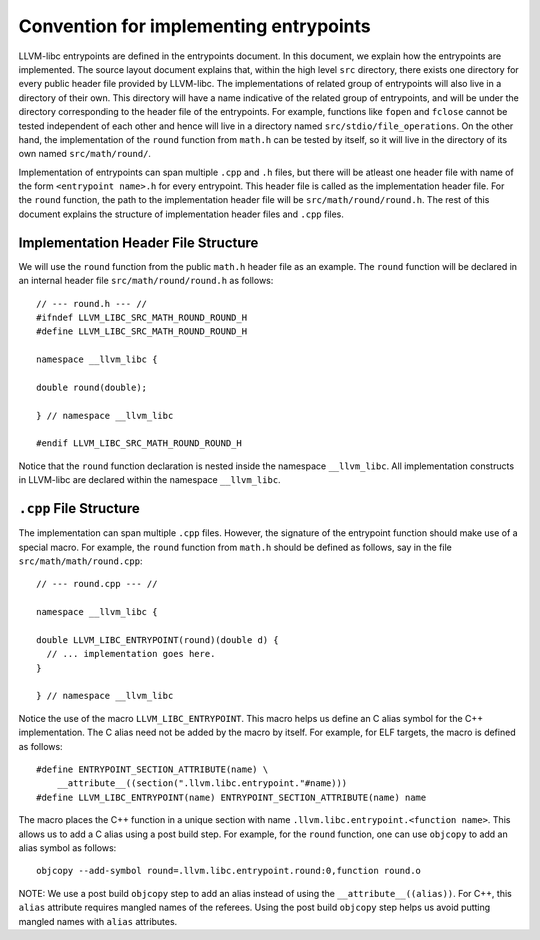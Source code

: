 Convention for implementing entrypoints
=======================================

LLVM-libc entrypoints are defined in the entrypoints document. In this document,
we explain how the entrypoints are implemented. The source layout document
explains that, within the high level ``src`` directory, there exists one
directory for every public header file provided by LLVM-libc. The
implementations of related group of entrypoints will also live in a directory of
their own. This directory will have a name indicative of the related group of
entrypoints, and will be under the directory corresponding to the header file of
the entrypoints. For example, functions like ``fopen`` and ``fclose`` cannot be
tested independent of each other and hence will live in a directory named
``src/stdio/file_operations``. On the other hand, the implementation of the
``round`` function from ``math.h`` can be tested by itself, so it will live in
the directory of its own named ``src/math/round/``.

Implementation of entrypoints can span multiple ``.cpp`` and ``.h`` files, but
there will be atleast one header file with name of the form
``<entrypoint name>.h`` for every entrypoint. This header file is called as the
implementation header file. For the ``round`` function, the path to the
implementation header file will be ``src/math/round/round.h``. The rest of this
document explains the structure of implementation header files and ``.cpp``
files.

Implementation Header File Structure
------------------------------------

We will use the ``round`` function from the public ``math.h`` header file as an
example. The ``round`` function will be declared in an internal header file
``src/math/round/round.h`` as follows::

    // --- round.h --- //
    #ifndef LLVM_LIBC_SRC_MATH_ROUND_ROUND_H
    #define LLVM_LIBC_SRC_MATH_ROUND_ROUND_H

    namespace __llvm_libc {

    double round(double);

    } // namespace __llvm_libc

    #endif LLVM_LIBC_SRC_MATH_ROUND_ROUND_H

Notice that the ``round`` function declaration is nested inside the namespace
``__llvm_libc``. All implementation constructs in LLVM-libc are declared within
the namespace ``__llvm_libc``.

``.cpp`` File Structure
-----------------------

The implementation can span multiple ``.cpp`` files. However, the signature of
the entrypoint function should make use of a special macro. For example, the
``round`` function from ``math.h`` should be defined as follows, say in the file
``src/math/math/round.cpp``::

    // --- round.cpp --- //

    namespace __llvm_libc {

    double LLVM_LIBC_ENTRYPOINT(round)(double d) {
      // ... implementation goes here.
    }

    } // namespace __llvm_libc

Notice the use of the macro ``LLVM_LIBC_ENTRYPOINT``. This macro helps us define
an C alias symbol for the C++ implementation. The C alias need not be added by
the macro by itself. For example, for ELF targets, the macro is defined as
follows::

    #define ENTRYPOINT_SECTION_ATTRIBUTE(name) \
        __attribute__((section(".llvm.libc.entrypoint."#name)))
    #define LLVM_LIBC_ENTRYPOINT(name) ENTRYPOINT_SECTION_ATTRIBUTE(name) name

The macro places the C++ function in a unique section with name
``.llvm.libc.entrypoint.<function name>``. This allows us to add a C alias using
a post build step. For example, for the ``round`` function, one can use
``objcopy`` to add an alias symbol as follows::

    objcopy --add-symbol round=.llvm.libc.entrypoint.round:0,function round.o

NOTE: We use a post build ``objcopy`` step to add an alias instead of using
the ``__attribute__((alias))``. For C++, this ``alias`` attribute requires
mangled names of the referees. Using the post build ``objcopy`` step helps
us avoid putting mangled names with ``alias`` attributes.
